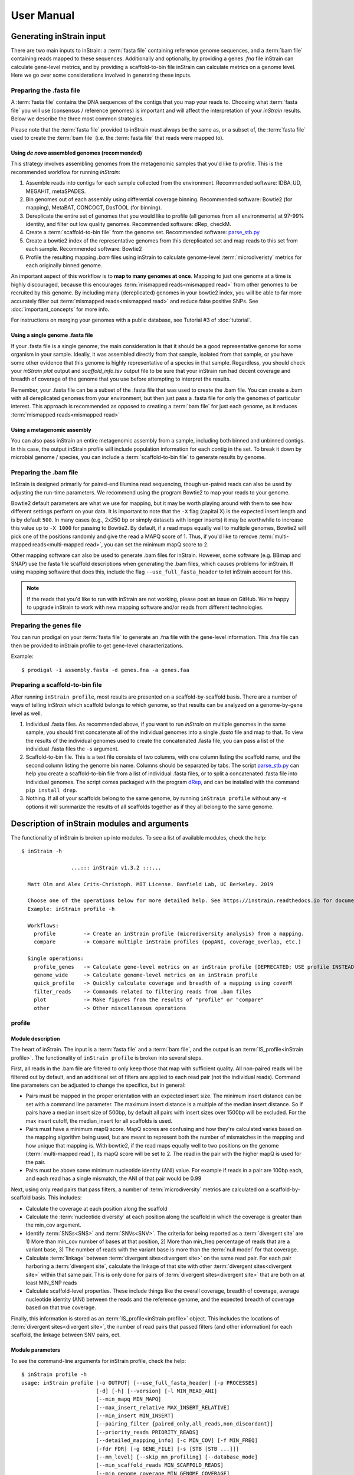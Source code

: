 User Manual
=============================

Generating inStrain input
----------------------------

There are two main inputs to inStrain: a :term:`fasta file` containing reference genome sequences, and a :term:`bam file` containing reads mapped to these sequences. Additionally and optionally, by providing a genes `.fna` file inStrain can calculate gene-level metrics, and by providing a scaffold-to-bin file inStrain can calculate metrics on a genome level. Here we go over some considerations involved in generating these inputs.

Preparing the .fasta file
+++++++++++++++++++++++++++++++

A :term:`fasta file` contains the DNA sequences of the contigs that you map your reads to. Choosing what :term:`fasta file` you will use (consensus / reference genomes) is important and will affect the interpretation of your *inStrain* results. Below we describe the three most common strategies.

Please note that the :term:`fasta file` provided to inStrain must always be the same as, or a subset of, the :term:`fasta file` used to create the :term:`bam file` (i.e. the :term:`fasta file` that reads were mapped to).

Using *de novo* assembled genomes (recommended)
`````````````````````````````````````````````````````

This strategy involves assembling genomes from the metagenomic samples that you'd like to profile. This is the recommended workflow for running *inStrain*:

1. Assemble reads into contigs for each sample collected from the environment. Recommended software: IDBA_UD, MEGAHIT, metaSPADES.

2. Bin genomes out of each assembly using differential coverage binning. Recommended software: Bowtie2 (for mapping), MetaBAT, CONCOCT, DasTOOL (for binning).

3. Dereplicate the entire set of genomes that you would like to profile (all genomes from all environments) at 97-99% identity, and filter out low quality genomes. Recommended software: dRep, checkM.

4. Create a :term:`scaffold-to-bin file` from the genome set. Recommended software: `parse_stb.py <https://github.com/MrOlm/drep/blob/master/helper_scripts/parse_stb.py>`_

5. Create a bowtie2 index of the representative genomes from this dereplicated set and map reads to this set from each sample. Recommended software: Bowtie2

6. Profile the resulting mapping *.bam* files using inStrain to calculate genome-level :term:`microdiveristy` metrics for each originally binned genome.

An important aspect of this workflow is to **map to many genomes at once**. Mapping to just one genome at a time is highly discouraged, because this encourages :term:`mismapped reads<mismapped read>` from other genomes to be recruited by this genome. By including many (dereplicated) genomes in your bowtie2 index, you will be able to far more accurately filter out :term:`mismapped reads<mismapped read>` and reduce false positive SNPs. See :doc:`important_concepts` for more info.

For instructions on merging your genomes with a public database, see Tutorial #3 of :doc:`tutorial`.

Using a single genome .fasta file
``````````````````````````````````````
If your .fasta file is a single genome, the main consideration is that it should be a good representative genome for some organism in your sample. Ideally, it was assembled directly from that sample, isolated from that sample, or you have some other evidence that this genome is highly representative of a species in that sample. Regardless, you should check your `inStrain plot` output and `scaffold_info.tsv` output file to be sure that your inStrain run had decent coverage and breadth of coverage of the genome that you use before attempting to interpret the results.

Remember, your .fasta file can be a subset of the .fasta file that was used to create the .bam file. You can create a .bam with all dereplicated genomes from your environment, but then just pass a .fasta file for only the genomes of particular interest. This approach is recommended as opposed to creating a :term:`bam file` for just each genome, as it reduces :term:`mismapped reads<mismapped read>`

Using a metagenomic assembly
`````````````````````````````````
You can also pass inStrain an entire metagenomic assembly from a sample, including both binned and unbinned contigs. In this case, the output inStrain profile will include population information for each contig in the set. To  break it down by microbial genome / species, you can include a :term:`scaffold-to-bin file` to generate results by genome.

Preparing the .bam file
++++++++++++++++++++++++++

InStrain is designed primarily for paired-end Illumina read sequencing, though un-paired reads can also be used by adjusting the run-time parameters. We recommend using the program Bowtie2 to map your reads to your genome.

Bowtie2 default parameters are what we use for mapping, but it may be worth playing around with them to see how different settings perform on your data. It is important to note that the ``-X`` flag (capital X) is the expected insert length and is by default ``500``. In many cases (e.g., 2x250 bp or simply datasets with longer inserts) it may be worthwhile to increase this value up to ``-X 1000`` for passing to Bowtie2. By default, if a read maps equally well to multiple genomes, Bowtie2 will pick one of the positions randomly and give the read a MAPQ score of 1. Thus, if you'd like to remove :term:`multi-mapped reads<multi-mapped read>`, you can set the minimum mapQ score to 2.

Other mapping software can also be used to generate .bam files for inStrain. However, some software (e.g. BBmap and SNAP) use the fasta file scaffold descriptions when generating the .bam files, which causes problems for inStrain. If using mapping software that does this, include the flag ``--use_full_fasta_header`` to let inStrain account for this.

.. note::
  If the reads that you'd like to run with inStrain are not working, please post an issue on GitHub. We're happy to upgrade inStrain to work with new mapping software and/or reads from different technologies.

Preparing the genes file
++++++++++++++++++++++++++

You can run prodigal on your :term:`fasta file` to generate an .fna file with the gene-level information. This .fna file can then be provided to inStrain profile to get gene-level characterizations.

Example::

 $ prodigal -i assembly.fasta -d genes.fna -a genes.faa

Preparing a scaffold-to-bin file
++++++++++++++++++++++++++++++++++++++++++++++++++++

After running ``inStrain profile``, most results are presented on a scaffold-by-scaffold basis. There are a number of ways of telling *inStrain* which scaffold belongs to which genome, so that results can be analyzed on a genome-by-gene level as well.

1. Individual .fasta files. As recommended above, if you want to run *inStrain* on multiple genomes in the same sample, you should first concatenate all of the individual genomes into a single *.fasta* file and map to that. To view the results of the individual genomes used to create the concatenated .fasta file, you can pass a list of the individual .fasta files the ``-s`` argument.

2. Scaffold-to-bin file. This is a text file consists of two columns, with one column listing the scaffold name, and the second column listing the genome bin name. Columns should be separated by tabs. The script `parse_stb.py <https://github.com/MrOlm/drep/blob/master/helper_scripts/parse_stb.py>`_  can help you create a scaffold-to-bin file from a list of individual .fasta files, or to split a concatenated .fasta file into individual genomes. The script comes packaged with the program `dRep <https://github.com/MrOlm/drep>`_, and can be installed with the command ``pip install drep``.

3. Nothing. If all of your scaffolds belong to the same genome, by running ``inStrain profile`` without any *-s* options it will summarize the results of all scaffolds together as if they all belong to the same genome.


Description of inStrain modules and arguments
----------------------------------------------

The functionality of inStrain is broken up into modules. To see a list of available modules, check the help::

    $ inStrain -h

                    ...::: inStrain v1.3.2 :::...

      Matt Olm and Alex Crits-Christoph. MIT License. Banfield Lab, UC Berkeley. 2019

      Choose one of the operations below for more detailed help. See https://instrain.readthedocs.io for documentation.
      Example: inStrain profile -h

      Workflows:
        profile         -> Create an inStrain profile (microdiversity analysis) from a mapping.
        compare         -> Compare multiple inStrain profiles (popANI, coverage_overlap, etc.)

      Single operations:
        profile_genes   -> Calculate gene-level metrics on an inStrain profile [DEPRECATED; USE profile INSTEAD]
        genome_wide     -> Calculate genome-level metrics on an inStrain profile
        quick_profile   -> Quickly calculate coverage and breadth of a mapping using coverM
        filter_reads    -> Commands related to filtering reads from .bam files
        plot            -> Make figures from the results of "profile" or "compare"
        other           -> Other miscellaneous operations


profile
+++++++++++++

Module description
````````````````````

The heart of inStrain. The input is a :term:`fasta file` and a :term:`bam file`, and the output is an :term:`IS_profile<inStrain profile>`. The functionality of ``inStrain profile`` is broken into several steps.

First, all reads in the .bam file are filtered to only keep those that map with sufficient quality. All non-paired reads will be filtered out by default, and an additional set of filters are applied to each read pair (not the individual reads). Command line parameters can be adjusted to change the specifics, but in general:

* Pairs must be mapped in the proper orientation with an expected insert size. The minimum insert distance can be set with a command line parameter. The maximum insert distance is a multiple of the median insert distance. So if pairs have a median insert size of 500bp, by default all pairs with insert sizes over 1500bp will be excluded. For the max insert cutoff, the median_insert for all scaffolds is used.

* Pairs must have a minimum mapQ score. MapQ scores are confusing and how they're calculated varies based on the mapping algorithm being used, but are meant to represent both the number of mismatches in the mapping and how unique that mapping is. With bowtie2, if the read maps equally well to two positions on the genome (:term:`multi-mapped read`), its mapQ score will be set to 2. The read in the pair with the higher mapQ is used for the pair.

* Pairs must be above some minimum nucleotide identity (ANI) value. For example if reads in a pair are 100bp each, and each read has a single mismatch, the ANI of that pair would be 0.99

Next, using only read pairs that pass filters, a number of :term:`microdiversity` metrics are calculated on a scaffold-by-scaffold basis. This includes:

* Calculate the coverage at each position along the scaffold

* Calculate the :term:`nucleotide diversity` at each position along the scaffold in which the coverage is greater than the min_cov argument.

* Identify :term:`SNSs<SNS>` and :term:`SNVs<SNV>`. The criteria for being reported as a :term:`divergent site` are 1) More than min_cov number of bases at that position, 2) More than min_freq percentage of reads that are a variant base, 3) The number of reads with the variant base is more than the :term:`null model` for that coverage.

* Calculate :term:`linkage` between :term:`divergent sites<divergent site>` on the same read pair. For each pair harboring a :term:`divergent site`, calculate the linkage of that site with other :term:`divergent sites<divergent site>` within that same pair. This is only done for pairs of :term:`divergent sites<divergent site>` that are both on at least MIN_SNP reads

* Calculate scaffold-level properties. These include things like the overall coverage, breadth of coverage, average nucleotide identity (ANI) between the reads and the reference genome, and the expected breadth of coverage based on that true coverage.

Finally, this information is stored as an :term:`IS_profile<inStrain profile>` object. This includes the locations of :term:`divergent sites<divergent site>`, the number of read pairs that passed filters (and other information) for each scaffold, the linkage between SNV pairs, ect.

Module parameters
````````````````````
To see the command-line arguments for inStrain profile, check the help::

    $ inStrain profile -h
    usage: inStrain profile [-o OUTPUT] [--use_full_fasta_header] [-p PROCESSES]
                            [-d] [-h] [--version] [-l MIN_READ_ANI]
                            [--min_mapq MIN_MAPQ]
                            [--max_insert_relative MAX_INSERT_RELATIVE]
                            [--min_insert MIN_INSERT]
                            [--pairing_filter {paired_only,all_reads,non_discordant}]
                            [--priority_reads PRIORITY_READS]
                            [--detailed_mapping_info] [-c MIN_COV] [-f MIN_FREQ]
                            [-fdr FDR] [-g GENE_FILE] [-s [STB [STB ...]]]
                            [--mm_level] [--skip_mm_profiling] [--database_mode]
                            [--min_scaffold_reads MIN_SCAFFOLD_READS]
                            [--min_genome_coverage MIN_GENOME_COVERAGE]
                            [--min_snp MIN_SNP] [--store_everything]
                            [--scaffolds_to_profile SCAFFOLDS_TO_PROFILE]
                            [--rarefied_coverage RAREFIED_COVERAGE]
                            [--window_length WINDOW_LENGTH] [--skip_genome_wide]
                            [--skip_plot_generation]
                            bam fasta

    REQUIRED:
      bam                   Sorted .bam file
      fasta                 Fasta file the bam is mapped to

    I/O PARAMETERS:
      -o OUTPUT, --output OUTPUT
                            Output prefix (default: inStrain)
      --use_full_fasta_header
                            Instead of using the fasta ID (space in header before
                            space), use the full header. Needed for some mapping
                            tools (including bbMap) (default: False)

    SYSTEM PARAMETERS:
      -p PROCESSES, --processes PROCESSES
                            Number of processes to use (default: 6)
      -d, --debug           Make extra debugging output (default: False)
      -h, --help            show this help message and exit
      --version             show program's version number and exit

    READ FILTERING OPTIONS:
      -l MIN_READ_ANI, --min_read_ani MIN_READ_ANI
                            Minimum percent identity of read pairs to consensus to
                            use the reads. Must be >, not >= (default: 0.95)
      --min_mapq MIN_MAPQ   Minimum mapq score of EITHER read in a pair to use
                            that pair. Must be >, not >= (default: -1)
      --max_insert_relative MAX_INSERT_RELATIVE
                            Multiplier to determine maximum insert size between
                            two reads - default is to use 3x median insert size.
                            Must be >, not >= (default: 3)
      --min_insert MIN_INSERT
                            Minimum insert size between two reads - default is 50
                            bp. If two reads are 50bp each and overlap completely,
                            their insert will be 50. Must be >, not >= (default:
                            50)
      --pairing_filter {paired_only,all_reads,non_discordant}
                            How should paired reads be handled?
                            paired_only = Only paired reads are retained
                            non_discordant = Keep all paired reads and singleton reads that map to a single scaffold
                            all_reads = Keep all reads regardless of pairing status (NOT RECOMMENDED; See documentation for deatils)
                             (default: paired_only)
      --priority_reads PRIORITY_READS
                            The location of a list of reads that should be
                            retained regardless of pairing status (for example
                            long reads or merged reads). This can be a .fastq file
                            or text file with list of read names (will assume file
                            is compressed if ends in .gz (default: None)

    READ OUTPUT OPTIONS:
      --detailed_mapping_info
                            Make a detailed read report indicating deatils about
                            each individual mapped read (default: False)

    VARIANT CALLING OPTIONS:
      -c MIN_COV, --min_cov MIN_COV
                            Minimum coverage to call an variant (default: 5)
      -f MIN_FREQ, --min_freq MIN_FREQ
                            Minimum SNP frequency to confirm a SNV (both this AND
                            the FDR snp count cutoff must be true to call a SNP).
                            (default: 0.05)
      -fdr FDR, --fdr FDR   SNP false discovery rate- based on simulation data
                            with a 0.1 percent error rate (Q30) (default: 1e-06)

    GENE PROFILING OPTIONS:
      -g GENE_FILE, --gene_file GENE_FILE
                            Path to prodigal .fna genes file. If file ends in .gb
                            or .gbk, will treat as a genbank file (EXPERIMENTAL;
                            the name of the gene must be in the gene qualifier)
                            (default: None)

    GENOME WIDE OPTIONS:
      -s [STB [STB ...]], --stb [STB [STB ...]]
                            Scaffold to bin. This can be a file with each line
                            listing a scaffold and a bin name, tab-seperated. This
                            can also be a space-seperated list of .fasta files,
                            with one genome per .fasta file. If nothing is
                            provided, all scaffolds will be treated as belonging
                            to the same genome (default: [])

    READ ANI OPTIONS:
      --mm_level            Create output files on the mm level (see documentation
                            for info) (default: False)
      --skip_mm_profiling   Dont perform analysis on an mm level; saves RAM and
                            time; impacts plots and raw_data (default: False)

    PROFILE OPTIONS:
      --database_mode       Set a number of parameters to values appropriate for
                            mapping to a large fasta file. Will set:
                            --min_read_ani 0.92 --skip_mm_profiling
                            --min_genome_coverage 1 (default: False)
      --min_scaffold_reads MIN_SCAFFOLD_READS
                            Minimum number of reads mapping to a scaffold to
                            proceed with profiling it (default: 1)
      --min_genome_coverage MIN_GENOME_COVERAGE
                            Minimum number of reads mapping to a genome to proceed
                            with profiling it. MUST profile .stb if this is set
                            (default: 0)
      --min_snp MIN_SNP     Absolute minimum number of reads connecting two SNPs
                            to calculate LD between them. (default: 20)
      --store_everything    Store intermediate dictionaries in the pickle file;
                            will result in significantly more RAM and disk usage
                            (default: False)
      --scaffolds_to_profile SCAFFOLDS_TO_PROFILE
                            Path to a file containing a list of scaffolds to
                            profile- if provided will ONLY profile those scaffolds
                            (default: None)
      --rarefied_coverage RAREFIED_COVERAGE
                            When calculating nucleotide diversity, also calculate
                            a rarefied version with this much coverage (default:
                            50)
      --window_length WINDOW_LENGTH
                            Break scaffolds into windows of this length when
                            profiling (default: 10000)

    OTHER  OPTIONS:
      --skip_genome_wide    Do not generate tables that consider groups of
                            scaffolds belonging to genomes (default: False)
      --skip_plot_generation
                            Do not make plots (default: False)


compare
+++++++++++++

Module description
````````````````````

Compare provides the ability to compare multiple :term:`inStrain profiles<inStrain profile>` (created by running ``inStrain profile``).

.. note::
  *inStrain* can only compare inStrain profiles that have been mapped to the same .fasta file

``inStrain compare`` does pairwise comparisons between each input :term:`inStrain profile<inStrain profile>`. For each pair, a series of steps are undertaken.

1. All positions in which both IS_profile objects have at least *min_cov* coverage (5x by default) are identified. This information can be stored in the output by using the flag *--store_coverage_overlap*, but due to it's size, it's not stored by default

2. Each position identified in step 1 is compared to calculate both :term:`conANI` and :term:`popANI`. The way that it compares positions is by testing whether the consensus base in sample 1 is detected at all in sample 2 and vice-versa. Detection of an allele in a sample is based on that allele being above the set *-min_freq* and *-fdr*. All detected differences between each pair of samples can be reported if the flag *--store_mismatch_locations* is set.

3. The coverage overlap and the average nucleotide identity for each scaffold is reported. For details on how this is done, see :doc:`example_output`

4. **New in v1.6** Tables that list the coverage and base-frequencies of each SNV in all samples can be generated using the `--bams` parameter within inStrain compare. For each inStrain profile provided with the `-i` parameter, the corresponding bam file must be provided with the `--bams` parameter. The same read filtering parameters used in the original profile command will be used when running this analysis. See section `SNV POOLING OPTIONS:` in the help below for full information about this option, and see :doc:`example_output` for the tables it creates.

Module parameters
````````````````````
To see the command-line options, check the help::

    $ inStrain compare -h
    usage: inStrain compare -i [INPUT [INPUT ...]] [-o OUTPUT] [-p PROCESSES] [-d]
                        [-h] [--version] [-s [STB [STB ...]]] [-c MIN_COV]
                        [-f MIN_FREQ] [-fdr FDR] [--database_mode]
                        [--breadth BREADTH] [-sc SCAFFOLDS] [--genome GENOME]
                        [--store_coverage_overlap]
                        [--store_mismatch_locations]
                        [--include_self_comparisons] [--skip_plot_generation]
                        [--group_length GROUP_LENGTH] [--force_compress]
                        [-ani ANI_THRESHOLD] [-cov COVERAGE_TRESHOLD]
                        [--clusterAlg {centroid,weighted,ward,single,complete,average,median}]
                        [-bams [BAMS [BAMS ...]]] [--skip_popANI]

    REQUIRED:
      -i [INPUT [INPUT ...]], --input [INPUT [INPUT ...]]
                            A list of inStrain objects, all mapped to the same
                            .fasta file (default: None)
      -o OUTPUT, --output OUTPUT
                            Output prefix (default: instrainComparer)

    SYSTEM PARAMETERS:
      -p PROCESSES, --processes PROCESSES
                            Number of processes to use (default: 6)
      -d, --debug           Make extra debugging output (default: False)
      -h, --help            show this help message and exit
      --version             show program's version number and exit

    GENOME WIDE OPTIONS:
      -s [STB [STB ...]], --stb [STB [STB ...]]
                            Scaffold to bin. This can be a file with each line
                            listing a scaffold and a bin name, tab-seperated. This
                            can also be a space-seperated list of .fasta files,
                            with one genome per .fasta file. If nothing is
                            provided, all scaffolds will be treated as belonging
                            to the same genome (default: [])

    VARIANT CALLING OPTIONS:
      -c MIN_COV, --min_cov MIN_COV
                            Minimum coverage to call an variant (default: 5)
      -f MIN_FREQ, --min_freq MIN_FREQ
                            Minimum SNP frequency to confirm a SNV (both this AND
                            the FDR snp count cutoff must be true to call a SNP).
                            (default: 0.05)
      -fdr FDR, --fdr FDR   SNP false discovery rate- based on simulation data
                            with a 0.1 percent error rate (Q30) (default: 1e-06)

    DATABASE MODE PARAMETERS:
      --database_mode       Using the parameters below, automatically determine
                            which genomes are present in each Profile and only
                            compare scaffolds from those genomes. All profiles
                            must have run Profile with the same .stb (default:
                            False)
      --breadth BREADTH     Minimum breadth_minCov required to count a genome
                            present (default: 0.5)

    OTHER OPTIONS:
      -sc SCAFFOLDS, --scaffolds SCAFFOLDS
                            Location to a list of scaffolds to compare. You can
                            also make this a .fasta file and it will load the
                            scaffold names (default: None)
      --genome GENOME       Run scaffolds belonging to this single genome only.
                            Must provide an .stb file (default: None)
      --store_coverage_overlap
                            Also store coverage overlap on an mm level (default:
                            False)
      --store_mismatch_locations
                            Store the locations of SNPs (default: False)
      --include_self_comparisons
                            Also compare IS profiles against themself (default:
                            False)
      --skip_plot_generation
                            Dont create plots at the end of the run. (default:
                            False)
      --group_length GROUP_LENGTH
                            How many bp to compare simultaneously (higher will use
                            more RAM and run more quickly) (default: 10000000)
      --force_compress      Force compression of all output files (default: False)

    GENOME CLUSTERING OPTIONS:
      -ani ANI_THRESHOLD, --ani_threshold ANI_THRESHOLD
                            popANI threshold to cluster genomes at. Must provide
                            .stb file to do so (default: 0.99999)
      -cov COVERAGE_TRESHOLD, --coverage_treshold COVERAGE_TRESHOLD
                            Minimum percent_genome_compared for a genome
                            comparison to count; if below the popANI will be set
                            to 0. (default: 0.1)
      --clusterAlg {centroid,weighted,ward,single,complete,average,median}
                            Algorithm used to cluster genomes (passed to
                            scipy.cluster.hierarchy.linkage) (default: average)

    SNV POOLING OPTIONS:
      -bams [BAMS [BAMS ...]], --bams [BAMS [BAMS ...]]
                            Location of .bam files used during inStrain profile
                            commands; needed to pull low-frequency SNVs. MUST BE
                            IN SAME ORDER AS THE INPUT FILES (default: None)
      --skip_popANI         Only run SNV Pooling; skip other compare operations
                            (default: False)

Other modules
++++++++++++++

The other modules are not commonly used, and mainly provide auxiliary functions or allow you to run certain steps of ``profile`` after the fact. It is recommended to provide a genes file and/or a scaffold-to-bin file during ``inStrain profile`` rather than using ``profile_genes`` or ``genome_wide``, as it is more computationally efficient to do things that way.

parse_annotations
````````````````````
This is a new module (released in inStrain version 1.7) that provides a straightforward way to annotate genes for functional analysis with inStrain. It's inputs are 1 or more :term:`inStrain profile<inStrain profile>` objects (a set of genes must of been provided when running profile) and a gene annotation table. The format of the gene annotation MUST be a .csv file that looks like the following:

.. csv-table:: AnnotationTable.csv

    gene,anno
    AF21-42.Scaf7_79,K14374
    AF21-42.Scaf7_79,K12633
    AF21-42.Scaf7_79,K16034
    AF21-42.Scaf7_79,K12705
    AF21-42.Scaf7_79,K15467
    AF21-42.Scaf7_79,K20592
    AF21-42.Scaf7_79,K15958
    AF21-42.Scaf7_79,K22590
    AF21-42.Scaf7_80,K02835
    AF21-42.Scaf7_81,K03431

The top line MUST read `gene,anno` exactly, and all other lines must have the format `gene`, comma (`,`), `annotation`. The `gene` column must match the names of the genes provided to inStrain profile, and the second column can be whatever you want it to be. It is fine if a gene as multiple annotations, just make that gene have multiple lines in this file.

For tips on running the annotations themselves, see the section `Gene Annotation` below. Also see the section `Running inStrain parse_annotations` in :doc:`tutorial` for more info.

To see the command-line options, check the help::

    $ inStrain parse_annotations -h
    usage: inStrain parse_annotations -i [INPUT [INPUT ...]] -a [ANNOTATIONS [ANNOTATIONS ...]] [-o OUTPUT] [-p PROCESSES] [-d] [-h] [--version] [-b MIN_GENOME_BREADTH]
                                      [-g MIN_GENE_BREADTH] [--store_rawdata]

    REQUIRED:
      -i [INPUT [INPUT ...]], --input [INPUT [INPUT ...]]
                            A list of inStrain objects, all mapped to the same .fasta file (default: None)
      -a [ANNOTATIONS [ANNOTATIONS ...]], --annotations [ANNOTATIONS [ANNOTATIONS ...]]
                            A table or set of tables with gene annotations.
                            Must be in specific format; see inStrain website for details (default: None)
      -o OUTPUT, --output OUTPUT
                            Output prefix (default: annotation_output)

    SYSTEM PARAMETERS:
      -p PROCESSES, --processes PROCESSES
                            Number of processes to use (default: 6)
      -d, --debug           Make extra debugging output (default: False)
      -h, --help            show this help message and exit
      --version             show program's version number and exit

    OTHER OPTIONS:
      -b MIN_GENOME_BREADTH, --min_genome_breadth MIN_GENOME_BREADTH
                            Only annotate genomes on genomes with at least this genome breadth. Requires having genomes called. Set to 0 to include all genes. (default: 0.5)
      -g MIN_GENE_BREADTH, --min_gene_breadth MIN_GENE_BREADTH
                            Only annotate genes with at least this breadth. Set to 0 to include all genes. (default: 0.8)
      --store_rawdata       Store the raw data dictionary (default: False)

quick_profile
````````````````````
This is a quirky module that is not really related to any of the others. It is used to quickly profile a :term:`bam file` to pull out scaffolds from genomes that are at a sufficient breadth. To use it you must provide a *.bam* file, the *.fasta* file that you mapped to to generate the *.bam* file, and a *scaffold to bin* file (see above section for details). On the backend this module is really just calling the program `coverM <https://github.com/wwood/CoverM>`_

To see the command-line options, check the help::

    $ inStrain quick_profile -h
    usage: inStrain quick_profile [-p PROCESSES] [-d] [-h] [--version]
                                  [-s [STB [STB ...]]] [-o OUTPUT]
                                  [--breadth_cutoff BREADTH_CUTOFF]
                                  [--stringent_breadth_cutoff STRINGENT_BREADTH_CUTOFF]
                                  bam fasta

    REQUIRED:
      bam                   Sorted .bam file
      fasta                 Fasta file the bam is mapped to

    SYSTEM PARAMETERS:
      -p PROCESSES, --processes PROCESSES
                            Number of processes to use (default: 6)
      -d, --debug           Make extra debugging output (default: False)
      -h, --help            show this help message and exit
      --version             show program's version number and exit

    OTHER OPTIONS:
      -s [STB [STB ...]], --stb [STB [STB ...]]
                            Scaffold to bin. This can be a file with each line
                            listing a scaffold and a bin name, tab-seperated. This
                            can also be a space-seperated list of .fasta files,
                            with one genome per .fasta file. If nothing is
                            provided, all scaffolds will be treated as belonging
                            to the same genome (default: [])
      -o OUTPUT, --output OUTPUT
                            Output prefix (default: QuickProfile)
      --breadth_cutoff BREADTH_CUTOFF
                            Minimum genome breadth to pull scaffolds (default:
                            0.5)
      --stringent_breadth_cutoff STRINGENT_BREADTH_CUTOFF
                            Minimum breadth to let scaffold into coverm raw
                            results (done with greater than; NOT greater than or
                            equal to) (default: 0.0)

plot
````````````````````

This module produces plots based on the results of *inStrain profile* and *inStrain compare*. In both cases, before plots can be made, *inStrain genome_wide* must be run on the output folder first. In order to make plots 8 and 9, *inStrain profile_genes* must be run first as well.

The recommended way of running this module is with the default `-pl a`. It will just try and make all of the plots that it can, and will tell you about any plots that it fails to make.

See :doc:`example_output` for an example of the plots it can make.

To see the command-line options, check the help::

  $ inStrain plot -h
  usage: inStrain plot -i IS [-pl [PLOTS [PLOTS ...]]] [-p PROCESSES] [-d] [-h]

  REQUIRED:
    -i IS, --IS IS        an inStrain profile object (default: None)
    -pl [PLOTS [PLOTS ...]], --plots [PLOTS [PLOTS ...]]
                          Plots. Input 'all' or 'a' to plot all
                          1) Coverage and breadth vs. read mismatches
                          2) Genome-wide microdiversity metrics
                          3) Read-level ANI distribution
                          4) Major allele frequencies
                          5) Linkage decay
                          6) Read filtering plots
                          7) Scaffold inspection plot (large)
                          8) Linkage with SNP type (GENES REQUIRED)
                          9) Gene histograms (GENES REQUIRED)
                          10) Compare dendrograms (RUN ON COMPARE; NOT PROFILE)
                           (default: a)

  SYSTEM PARAMETERS:
    -p PROCESSES, --processes PROCESSES
                          Number of processes to use (default: 6)
    -d, --debug           Make extra debugging output (default: False)
    -h, --help            show this help message and exit

other
````````````````````

This module holds odds and ends functionalities. As of version 1.4, all it can do is convert old *IS_profile* objects (>v0.3.0) to newer versions (v0.8.0) and create runtime summaries of complete inStrain runs. As the code base around *inStrain* matures, we expect more functionalities to be included here.

To see the command-line options, check the help::

    $  inStrain other -h
    usage: inStrain other [-p PROCESSES] [-d] [-h] [--version] [--old_IS OLD_IS]
                          [--run_statistics RUN_STATISTICS]

    SYSTEM PARAMETERS:
      -p PROCESSES, --processes PROCESSES
                            Number of processes to use (default: 6)
      -d, --debug           Make extra debugging output (default: False)
      -h, --help            show this help message and exit
      --version             show program's version number and exit

    OTHER OPTIONS:
      --old_IS OLD_IS       Convert an old inStrain version object to the newer
                            version. (default: None)
      --run_statistics RUN_STATISTICS
                            Generate runtime reports for an inStrain run.
                            (default: None)

Other related operations
----------------------------

The goal of this section is to describe how to perform other operations that are commonly part of an inStrain-based workflow.

Gene Annotation
+++++++++++++++++

Below are some potential ways of annotating genes for follow-up inStrain analysis. The input to all operations is an amino acid fasta file (`.faa`), which should match the `.fna` file you passed to inStrain (see :doc:`user_manual#preparing-the-genes-file` for an example command)

**If you have some other annotation you like to use, please add to to this list by submitting a pull request on GitHub!** (https://github.com/MrOlm/inStrain/blob/master/docs/user_manual.rst)

KEGG Orthologies (KOs)
`````````````````````````
KOs can be annotated using KofamScan / KofamKOALA (https://www.genome.jp/tools/kofamkoala/) ::

    # Download the database and executables
    wget https://www.genome.jp/ftp/tools/kofam_scan/kofam_scan-1.3.0.tar.gz
    wget https://www.genome.jp/ftp/db/kofam/ko_list.gz
    wget https://www.genome.jp/ftp/db/kofam/profiles.tar.gz

    # Unzip and untar
    gzip -d ko_list.gz
    tar xf profiles.tar.gz
    tar xf kofam_scan-1.3.0.tar.gz

    # Run kofamscan
    exec_annotation -p profiles -k ko_list --cpu 10 --tmp-dir ./tmp -o genes.faa.kofamscan genes.faa

The following python code parses the resulting table

.. code-block:: python

    import pandas as pd
    from collections import defaultdict

    def parse_kofamscan(floc):
        """
        v1.0: 1/6/2023
        
        Parse kofamscan results. Only save results where KO score > threshold
        
        Returns:
            Adb: DataFrame with KOfam results
        """
        table = defaultdict(list)
        
        with open(floc, 'r') as o:
            
            # This blockis for RAM efficiency
            while True:
                line = o.readline()
                if not line:
                    break
        
                line = line.strip()
                if line[0] == '#':
                    continue
                    
                lw = line.split()
                if lw[0] == '*':
                    del lw[0]
                    
                if lw[2] == '-':
                    lw[2] = 0
                    
                try:
                    if float(lw[3]) >= float(lw[2]):
                        g = lw[0]
                        k = lw[1]
                        
                        table['gene'].append(g)
                        table['KO'].append(k)
                        table['thrshld'].append(float(lw[2]))
                        table['score'].append(float(lw[3]))
                        table['e_value'].append(float(lw[4]))
                        table['KO_definition'].append(' '.join(lw[4:]))
                except:
                    print(line)
                    assert False   
        o.close()
        
        Adb = pd.DataFrame(table)
        return Adb

    floc = "genes.faa.kofamscan genes.faa"
    Adb = parse_kofamscan(floc)

Where Adb is a pandas DataFrame that looks like:

.. csv-table:: Adb

    gene,KO,thrshld,score,e_value,KO_definition
    AP010889.1_1,K02313,130.13,593.2,1.200000e-178,chromosomal replication initiator protein
    AP010889.1_2,K02338,52.73,345.9,1.300000e-103,DNA polymerase III subunit beta [EC:2.7.7.7]
    AP010889.1_2,K22359,0.00,12.5,3.000000e-02,alkene monooxygenase gamma subunit [EC:1.14.13...
    AP010889.1_3,K03629,115.43,397.5,1.600000e-119,DNA replication and repair protein RecF
    AP010889.1_5,K02470,946.10,986.6,1.500000e-297,DNA gyrase subunit B [EC:5.6.2.2]

Carbohydrate-Active enZYmes (CAZymes)
``````````````````````````````````````
CAZymes can be profiled using the HMMs provided by dbCAN, which are based on CAZyDB (http://www.cazy.org/) ::

  # Download the HMMs and executables
  wget https://bcb.unl.edu/dbCAN2/download/Databases/V11/dbCAN-HMMdb-V11.txt
  wget https://bcb.unl.edu/dbCAN2/download/Databases/V11/hmmscan-parser.sh

  # Prepare HMMs
  hmmpress dbCAN-HMMdb-V11.txt

  # Run (based on readme here - https://bcb.unl.edu/dbCAN2/download/Databases/V11/readme.txt)
  hmmscan --domtblout genes.faa_vs_dbCAN_v11.dm dbCAN-HMMdb-V11.txt genes.faa > /dev/null ; sh /hmmscan-parser.sh genes.faa_vs_dbCAN_v11.dm > genes.faa_vs_dbCAN_v11.dm.ps ; cat genes.faa_vs_dbCAN_v11.dm.ps | awk '$5<1e-15&&$10>0.35' > genes.faa_vs_dbCAN_v11.dm.ps.stringent

The following python code parses the resulting table

.. code-block:: python

  import pandas as pd
  from collections import defaultdict

  def parse_dbcan(floc):
      """
      v1.0 - 1/6/2023
      
      Parse dbcan2 results
      
      Returns:
          Cdb: DataFrame with dbCAN2 results
      """
      
      h = ['Family_HMM', 'HMM_length', 'gene', 'Query_length', 'E-value', 'HMM_start', 'HMM_end', 'Query_start', 'Query_end', 'Coverage']
      Zdb = pd.read_csv(floc, sep='\t', names=h)
      
      # Parse names
      def get_type(f):
          for start in ['PL', 'AA', 'GH', 'CBM', 'GT', 'CE']:
              if f.startswith(start):
                  return start
          if f in ['dockerin', 'SLH', 'cohesin']:
              return 'cellulosome'
          print(f)
          assert False

      def get_family(f):
          for start in ['PL', 'AA', 'GH', 'CBM', 'GT', 'CE']:
              if f.startswith(start):
                  if f == 'CBM35inCE17':
                      return 35
                  try:
                      return int(f.replace(start, '').split('_')[0])
                  except:
                      print(f)
                      assert False
          if f in ['dockerin', 'SLH', 'cohesin']:
              return f
          print(f)
          assert False

      def get_subfamily(f):
          if f.startswith('GT2_'):
              if f == 'GT2_Glycos_transf_2':
                  return 0
              else:
                  return f.split('_')[-1]
          if '_' in f:
              try:
                  return int(f.split('_')[1])
              except:
                  print(f)
                  assert False
          else:
              return 0

      t2n = {'GH':'glycoside hydrolases',
            'PL':'polysaccharide lyases',
            'GT':'glycosyltransferases',
            'CBM':'non-catalytic carbohydrate-binding modules',
            'AA':'auxiliary activities',
            'CE':'carbohydrate esterases',
            'cellulosome':'cellulosome'}    

      ZIdb = Zdb[['Family_HMM']].drop_duplicates()
      ZIdb['raw_family'] = [x.split('.')[0] for x in ZIdb['Family_HMM']]
      ZIdb['class'] = [get_type(f) for f in ZIdb['raw_family']]
      ZIdb['class_name'] = ZIdb['class'].map(t2n)
      ZIdb['family'] = [get_family(f) for f in ZIdb['raw_family']]
      ZIdb['subfamily'] = [get_subfamily(f) for f in ZIdb['raw_family']]

      ZIdb['CAZyme'] = [f"{c}{f}_{s}" for c, f, s in zip(ZIdb['class'], ZIdb['family'], ZIdb['subfamily'])]
      
      ZSdb = pd.merge(Zdb, ZIdb[['Family_HMM', 'class', 'family',
        'subfamily', 'CAZyme']], on='Family_HMM', how='left')
      
      # Reorder
      ZSdb = ZSdb[[
          'gene', 
          'CAZyme',
          'class',
          'family',
          'subfamily',
          'Family_HMM',
          'HMM_length',
          'Query_length',
          'E-value',
          'HMM_start',
          'HMM_end',
          'Query_start',
          'Query_end',
          'Coverage',
          ]]
      
      return ZSdb

  floc = "/LAB_DATA/CURRENT/CURRENT_Metagenomics_PROJECTS/2022_Misame/gene_annotation/dbCAN/DeltaI_NewBifido.faa_vs_dbCAN_v11.dm.ps"
  Cdb = parse_dbcan(floc)

Where Cdb is a pandas DataFrame that looks like:

.. csv-table:: Cdb

  gene,CAZyme,class,family,subfamily,Family_HMM,HMM_length,Query_length,E-value,HMM_start,HMM_end,Query_start,Query_end,Coverage
  AP010888.1_103,GH51_0,GH,51,0,GH51.hmm,630,516,1.700000e-137,84,542,9,515,0.726984
  AP010888.1_107,GH13_18,GH,13,18,GH13_18.hmm,343,509,4.100000e-114,2,343,35,379,0.994169
  AP010888.1_113,GH13_30,GH,13,30,GH13_30.hmm,365,605,3.100000e-163,1,365,33,403,0.997260
  AP010888.1_115,GH77_0,GH,77,0,GH77.hmm,494,746,4.700000e-134,2,482,204,728,0.971660
  AP010888.1_120,GH31_0,GH,31,0,GH31.hmm,427,846,1.300000e-129,1,427,198,627,0.997658

Antibiotic Resistance Genes
``````````````````````````````````````
There are many, many different ways of identifying antibiotic resistance genes. The method below is based on identifying homologs to know antibiotic resistance genes using the CARD database (https://card.mcmaster.ca/download) ::

  # Download and unzip database
  wget https://card.mcmaster.ca/download/0/broadstreet-v3.2.5.tar.bz2
  tar -xvjf broadstreet-v3.2.5.tar.bz2

  # Make a diamond database out of it
  diamond makedb --in protein_fasta_protein_homolog_model.fasta -d protein_fasta_protein_homolog_model.dmd --threads 6

  # Run
  diamond blastp -q genes.faa -d protein_fasta_protein_homolog_model.dmd -f 6 -e 0.0001 -k 1 -p 6 -o genes.faa_vs_CARD.dm

The following python code parses the resulting table

.. code-block:: python

  import pandas as pd
  from collections import defaultdict

  def parse_card(floc, jloc=None):
      """
      v1.0 - 1/6/2023
      
      Parse CARD 
      
      Returns:
          Rdb: DataFrame with CARD results
      """
      h = ['gene', 'target', 'percentID', 'alignment_length', 'mm', 'gaps',
          'querry_start', 'querry_end', 'target_start', 'target_end', 'e-value', 'bit_score',
          'extra']
      db = pd.read_csv(floc, sep='\t', names=h)
      del db['extra']
      
      db['protein_seq_accession'] =  [t.split('|')[1] for t in db['target']]
      db['ARO'] =  [t.split('|')[2].split(':')[-1] for t in db['target']]
      db['CARD_short_name'] =  [t.split('|')[3].split(':')[-1] for t in db['target']]
      
      # Reorder
      header = ['gene', 'CARD_short_name', 'ARO', 'target']
      db = db[header + [x for x in list(db.columns) if x not in header]]
      
      if jloc is None:
          return db
      
      # Parse more
      import json
      j = json.load(open(jloc))
      
      aro2name = {}
      aro2categories = {}

      for n, m2t in j.items():
          if type(m2t) != type({}):
              continue

          if 'ARO_description' in m2t: 
              aro2name[m2t['ARO_accession']] = m2t['ARO_description']
              
          if 'ARO_category' in m2t:
              cats = []
              for cat, c2t in m2t['ARO_category'].items():
                  if 'category_aro_accession' in c2t:
                      cats.append(c2t['category_aro_accession'])
              aro2categories[m2t['ARO_accession']] = '|'.join(cats)
              
              
      db['ARO_description'] = db['ARO'].map(aro2name)
      db['ARO_category_accessions'] = db['ARO'].map(aro2categories)
      
      header = ['gene', 'CARD_short_name', 'ARO', 'ARO_description', 'ARO_category_accessions', 'target']
      db = db[header + [x for x in list(db.columns) if x not in header]]
      
      return db
    
  floc = "/genes.faa_vs_CARD.dm"
  Rdb = parse_card(floc, jloc = "card.json")

Where Rdb is a pandas DataFrame that looks like:

.. csv-table:: Rdb

  gene,CARD_short_name,ARO,ARO_description,ARO_category_accessions,target,percentID,alignment_length,mm,gaps,querry_start,querry_end,target_start,target_end,e-value,bit_score,protein_seq_accession
  AP010889.1_21,macB,3000535,MacB is an ATP-binding cassette (ABC) transpor...,0010001|0000006|0000000|3000159|0010000,gb|AAV85982.1|ARO:3000535|macB,34.6,231,137,5,1,227,3,223,7.170000e-33,123.0,AAV85982.1
  AP010889.1_53,lin,3004651,Listeria monocytogenes EGD-e lin gene for linc...,3000221|0000046|0000017|0001004,gb|AEO25219.1|ARO:3004651|lin,21.4,415,260,14,170,560,80,452,1.560000e-07,51.2,AEO25219.1
  AP010889.1_106,patA,3000024,PatA is an ABC transporter of Streptococcus pn...,0010001|0000036|3000662|0000001|3000159|0010000,gb|AAK76137.1|ARO:3000024|patA,25.9,228,149,7,80,298,344,560,1.560000e-14,70.9,AAK76137.1
  AP010889.1_107,bcrA,3002987,bcrA is an ABC transporter found in Bacillus l...,0010001|0000041|3000629|3000630|3000631|300005...,gb|AAA99504.1|ARO:3002987|bcrA,28.3,212,149,2,5,216,4,212,7.430000e-26,99.8,AAA99504.1
  AP010889.1_129,Abau_AbaF,3004573,Expression of abaF in E. coli resulted in incr...,0010002|0000025|3007149|3000159|0010000,gb|ABO11759.2|ARO:3004573|Abau_AbaF,31.5,435,280,7,24,453,4,425,7.750000e-72,230.0,ABO11759.2


Human milk oligosaccharide (HMO) Utilization genes
````````````````````````````````````````````````````
This is pretty niche, but it's something I (Matt Olm) am interested in. So here is how it can be done! ::

  # Download the Supplemental Table S4 from here: https://data.mendeley.com/datasets/gc4d9h4x67/2

  wget https://data.mendeley.com/public-files/datasets/gc4d9h4x67/files/565528fe-585a-4f71-bb84-9f76625a872b/file_downloaded -O humann2_HMO_annotation.csv

  # Download the reference genome from here: https://www.ncbi.nlm.nih.gov/nuccore/CP001095.1

  Click “Send to:" -> “Coding Sequences” -> Format: “FASTA Protein” -> Rename to "Bifidobacterium_longum_subsp_infantis_ATCC_15697.NCBI.faa"

  # Pull the HMO genes using pullseq

  pullseq -i Bifidobacterium_longum_subsp_infantis_ATCC_15697.NCBI.faa -n HMO_list > Blon_HMO_genes.faa

  # Search against them

  diamond makedb --in Blon_HMO_genes.faa -d /LAB_DATA/DATABASES/HMO_ID/Blon_HMO_genes.faa.dmd

  diamond blastp -q genes.faa -d Blon_HMO_genes.faa.dmd.dmnd  -f 6 -e 0.0001 -k 1 -p 6 -o genes.faa_vs_HMO.b6

The following python code parses the resulting table

.. code-block:: python
  
  def parse_HMOs(floc, iloc):
      """
      v1.0 - 1/6/2023
      
      Parse HMOs 
      
      Returns:
          Hdb: DataFrame with HMO results
      """
      
      Hdb = pd.read_csv(iloc, sep=';')
      Hdb['target'] = [x.replace('_cds_', '_prot_').replace('lcl.', 'lcl|').strip() for x in Hdb['HMOgenes']]
      Hdb = Hdb[['target', 'Blon', 'Cluster']]

      h = ['gene', 'target', 'percentID', 'alignment_length', 'mm', 'gaps',
          'querry_start', 'querry_end', 'target_start', 'target_end', 'e-value', 'bit_score',
          'extra']
      db = pd.read_csv(floc, sep='\t', names=h)
      del db['extra']
      
      # Filter a bit
      db = db[(db['percentID'] >= 50)]
      
      # Merge
      Hdb = pd.merge(db, Hdb, how='left')
      
      # Re-order
      header = ['gene', 'Blon', 'Cluster', 'target']
      Hdb = Hdb[header + [x for x in list(Hdb.columns) if x not in header]]
      
      return Hdb
      
  floc = '/LAB_DATA/CURRENT/CURRENT_Metagenomics_PROJECTS/2022_Misame/gene_annotation/HMO/DeltaI_NewBifido.faa_vs_HMO.b6'
  iloc = '/LAB_DATA/DATABASES/HMO_ID/humann2_HMO_annotation.csv'

  Hdb = parse_HMOs(floc, iloc)

Where Hdb is a pandas DataFrame that looks like:

.. csv-table:: Hdb

  gene,Blon,Cluster,target,percentID,alignment_length,mm,gaps,querry_start,querry_end,target_start,target_end,e-value,bit_score
  AP010889.1_103,Blon_0104,Urease,lcl|CP001095.1_prot_ACJ51233.1_97,99.8,433,1,0,1,433,1,433,1.570002e-318,852.0
  AP010889.1_104,Blon_0105,Urease,lcl|CP001095.1_prot_ACJ51234.1_98,100.0,294,0,0,1,294,1,294,1.660000e-195,530.0
  AP010889.1_105,Blon_0106,Urease,lcl|CP001095.1_prot_ACJ51235.1_99,100.0,371,0,0,1,371,1,371,1.930000e-267,718.0
  AP010889.1_106,Blon_0107,Urease,lcl|CP001095.1_prot_ACJ51236.1_100,100.0,257,0,0,49,305,14,270,3.000000e-186,506.0
  AP010889.1_107,Blon_0108,Urease,lcl|CP001095.1_prot_ACJ51237.1_101,100.0,235,0,0,1,235,2,236,2.300000e-166,451.0